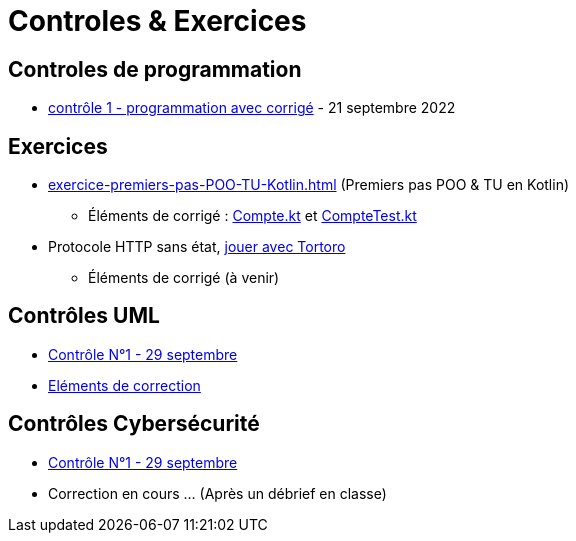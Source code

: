= Controles & Exercices

== Controles de programmation

* xref:sio-component:ROOT:attachment$controle-1-slam2-corrige.pdf[contrôle 1 - programmation avec corrigé]  - 21 septembre 2022


== Exercices

* xref:exercice-premiers-pas-POO-TU-Kotlin.adoc[] (Premiers pas POO & TU en Kotlin)
** Éléments de corrigé : xref:sio-component:ROOT:attachment$Compte.kt[Compte.kt] et xref:sio-component:ROOT:attachment$CompteTest.kt[CompteTest.kt]
* Protocole HTTP sans état,  xref:attachment$2022-20223/chap05-http-protocol.pdf[jouer avec Tortoro]
** Éléments de corrigé (à venir)

== Contrôles UML
* xref:sio-component:ROOT:attachment$DST_UML_1.pdf[Contrôle N°1 - 29 septembre]
* xref:sio-component:ROOT:attachment$DST_1_CORR.pdf[Eléments de correction]

== Contrôles Cybersécurité
* xref:sio-component:ROOT:attachment$DST_CYBER_1.pdf[Contrôle N°1 - 29 septembre]
* Correction en cours ... (Après un débrief en classe)